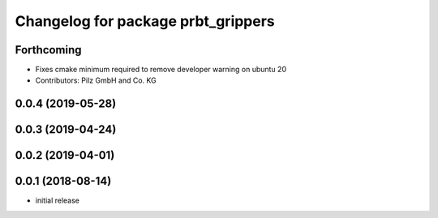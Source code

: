^^^^^^^^^^^^^^^^^^^^^^^^^^^^^^^^^^^
Changelog for package prbt_grippers
^^^^^^^^^^^^^^^^^^^^^^^^^^^^^^^^^^^

Forthcoming
-----------
* Fixes cmake minimum required to remove developer warning on ubuntu 20
* Contributors: Pilz GmbH and Co. KG

0.0.4 (2019-05-28)
------------------

0.0.3 (2019-04-24)
------------------

0.0.2 (2019-04-01)
------------------

0.0.1 (2018-08-14)
------------------
* initial release
